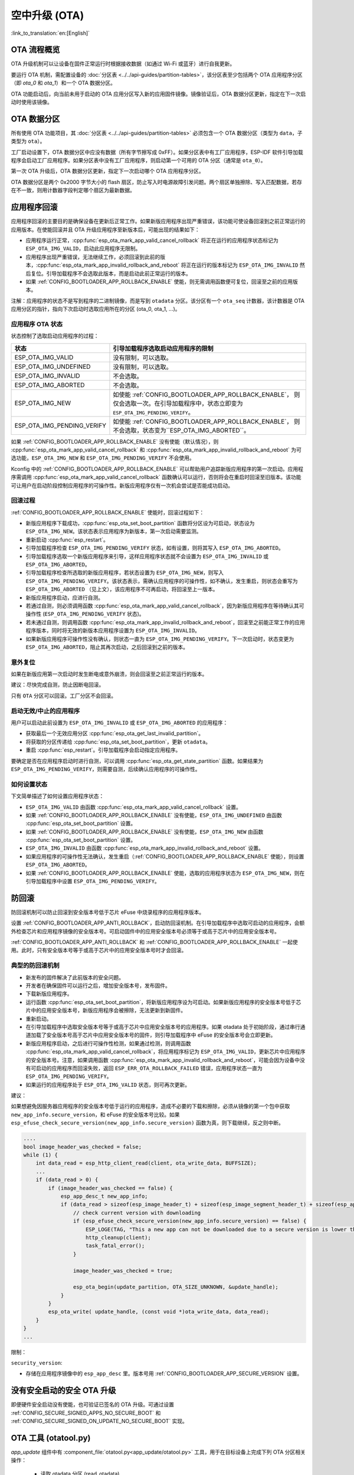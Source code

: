 空中升级 (OTA)
==============
:link_to_translation:`en:[English]`

OTA 流程概览
------------

OTA 升级机制可以让设备在固件正常运行时根据接收数据（如通过 Wi-Fi 或蓝牙）进行自我更新。

要运行 OTA 机制，需配置设备的 :doc:`分区表 <../../api-guides/partition-tables>`，该分区表至少包括两个 OTA 应用程序分区（即 `ota_0` 和 `ota_1`）和一个 OTA 数据分区。

OTA 功能启动后，向当前未用于启动的 OTA 应用分区写入新的应用固件镜像。镜像验证后，OTA 数据分区更新，指定在下一次启动时使用该镜像。

.. _ota_data_partition:

OTA 数据分区
------------

所有使用 OTA 功能项目，其 :doc:`分区表 <../../api-guides/partition-tables>` 必须包含一个 OTA 数据分区（类型为 ``data``，子类型为 ``ota``）。

工厂启动设置下，OTA 数据分区中应没有数据（所有字节擦写成 0xFF）。如果分区表中有工厂应用程序，ESP-IDF 软件引导加载程序会启动工厂应用程序。如果分区表中没有工厂应用程序，则启动第一个可用的 OTA 分区（通常是 ``ota_0``）。

第一次 OTA 升级后，OTA 数据分区更新，指定下一次启动哪个 OTA 应用程序分区。

OTA 数据分区是两个 0x2000 字节大小的 flash 扇区，防止写入时电源故障引发问题。两个扇区单独擦除、写入匹配数据，若存在不一致，则用计数器字段判定哪个扇区为最新数据。

.. _app_rollback:

应用程序回滚
------------

应用程序回滚的主要目的是确保设备在更新后正常工作。如果新版应用程序出现严重错误，该功能可使设备回滚到之前正常运行的应用版本。在使能回滚并且 OTA 升级应用程序至新版本后，可能出现的结果如下：

* 应用程序运行正常，:cpp:func:`esp_ota_mark_app_valid_cancel_rollback` 将正在运行的应用程序状态标记为 ``ESP_OTA_IMG_VALID``，启动此应用程序无限制。
* 应用程序出现严重错误，无法继续工作，必须回滚到此前的版本，:cpp:func:`esp_ota_mark_app_invalid_rollback_and_reboot` 将正在运行的版本标记为 ``ESP_OTA_IMG_INVALID`` 然后复位。引导加载程序不会选取此版本，而是启动此前正常运行的版本。
* 如果 :ref:`CONFIG_BOOTLOADER_APP_ROLLBACK_ENABLE` 使能，则无需调用函数便可复位，回滚至之前的应用版本。

注解：应用程序的状态不是写到程序的二进制镜像，而是写到 ``otadata`` 分区。该分区有一个 ``ota_seq`` 计数器，该计数器是 OTA 应用分区的指针，指向下次启动时选取应用所在的分区 (ota_0, ota_1, ...)。

应用程序 OTA 状态
^^^^^^^^^^^^^^^^^

状态控制了选取启动应用程序的过程：

=============================  ========================================================
状态                            引导加载程序选取启动应用程序的限制
=============================  ========================================================
 ESP_OTA_IMG_VALID             没有限制，可以选取。
 ESP_OTA_IMG_UNDEFINED         没有限制，可以选取。
 ESP_OTA_IMG_INVALID           不会选取。
 ESP_OTA_IMG_ABORTED           不会选取。
 ESP_OTA_IMG_NEW               如使能 :ref:`CONFIG_BOOTLOADER_APP_ROLLBACK_ENABLE`，
                               则仅会选取一次。在引导加载程序中，状态立即变为
                               ``ESP_OTA_IMG_PENDING_VERIFY``。
 ESP_OTA_IMG_PENDING_VERIFY    如使能 :ref:`CONFIG_BOOTLOADER_APP_ROLLBACK_ENABLE`，
                               则不会选取，状态变为``ESP_OTA_IMG_ABORTED``。
=============================  ========================================================

如果 :ref:`CONFIG_BOOTLOADER_APP_ROLLBACK_ENABLE` 没有使能（默认情况），则 :cpp:func:`esp_ota_mark_app_valid_cancel_rollback` 和 :cpp:func:`esp_ota_mark_app_invalid_rollback_and_reboot` 为可选功能，``ESP_OTA_IMG_NEW`` 和 ``ESP_OTA_IMG_PENDING_VERIFY`` 不会使用。

Kconfig 中的 :ref:`CONFIG_BOOTLOADER_APP_ROLLBACK_ENABLE` 可以帮助用户追踪新版应用程序的第一次启动。应用程序需调用 :cpp:func:`esp_ota_mark_app_valid_cancel_rollback` 函数确认可以运行，否则将会在重启时回滚至旧版本。该功能可让用户在启动阶段控制应用程序的可操作性。新版应用程序仅有一次机会尝试是否能成功启动。

.. _ota_rollback:

回滚过程
^^^^^^^^

:ref:`CONFIG_BOOTLOADER_APP_ROLLBACK_ENABLE` 使能时，回滚过程如下：

* 新版应用程序下载成功，:cpp:func:`esp_ota_set_boot_partition` 函数将分区设为可启动，状态设为 ``ESP_OTA_IMG_NEW``。该状态表示应用程序为新版本，第一次启动需要监测。
* 重新启动 :cpp:func:`esp_restart`。
* 引导加载程序检查 ``ESP_OTA_IMG_PENDING_VERIFY`` 状态，如有设置，则将其写入 ``ESP_OTA_IMG_ABORTED``。
* 引导加载程序选取一个新版应用程序来引导，这样应用程序状态就不会设置为 ``ESP_OTA_IMG_INVALID`` 或 ``ESP_OTA_IMG_ABORTED``。
* 引导加载程序检查所选取的新版应用程序，若状态设置为 ``ESP_OTA_IMG_NEW``，则写入 ``ESP_OTA_IMG_PENDING_VERIFY``。该状态表示，需确认应用程序的可操作性，如不确认，发生重启，则状态会重写为 ``ESP_OTA_IMG_ABORTED`` （见上文），该应用程序不可再启动，将回滚至上一版本。
* 新版应用程序启动，应进行自测。
* 若通过自测，则必须调用函数 :cpp:func:`esp_ota_mark_app_valid_cancel_rollback`，因为新版应用程序在等待确认其可操作性  (``ESP_OTA_IMG_PENDING_VERIFY`` 状态)。
* 若未通过自测，则调用函数 :cpp:func:`esp_ota_mark_app_invalid_rollback_and_reboot`，回滚至之前能正常工作的应用程序版本，同时将无效的新版本应用程序设置为 ``ESP_OTA_IMG_INVALID``。
* 如果新版应用程序可操作性没有确认，则状态一直为 ``ESP_OTA_IMG_PENDING_VERIFY``。下一次启动时，状态变更为 ``ESP_OTA_IMG_ABORTED``，阻止其再次启动，之后回滚到之前的版本。

意外复位
^^^^^^^^

如果在新版应用第一次启动时发生断电或意外崩溃，则会回滚至之前正常运行的版本。

建议：尽快完成自测，防止因断电回滚。

只有 ``OTA`` 分区可以回滚。工厂分区不会回滚。

启动无效/中止的应用程序
^^^^^^^^^^^^^^^^^^^^^^^

用户可以启动此前设置为 ``ESP_OTA_IMG_INVALID`` 或 ``ESP_OTA_IMG_ABORTED`` 的应用程序：

* 获取最后一个无效应用分区 :cpp:func:`esp_ota_get_last_invalid_partition`。
* 将获取的分区传递给 :cpp:func:`esp_ota_set_boot_partition`，更新 ``otadata``。
* 重启 :cpp:func:`esp_restart`。引导加载程序会启动指定应用程序。

要确定是否在应用程序启动时进行自测，可以调用 :cpp:func:`esp_ota_get_state_partition` 函数。如果结果为 ``ESP_OTA_IMG_PENDING_VERIFY``，则需要自测，后续确认应用程序的可操作性。

如何设置状态
^^^^^^^^^^^^

下文简单描述了如何设置应用程序状态：

* ``ESP_OTA_IMG_VALID`` 由函数 :cpp:func:`esp_ota_mark_app_valid_cancel_rollback` 设置。
* 如果 :ref:`CONFIG_BOOTLOADER_APP_ROLLBACK_ENABLE` 没有使能，``ESP_OTA_IMG_UNDEFINED`` 由函数 :cpp:func:`esp_ota_set_boot_partition` 设置。
* 如果 :ref:`CONFIG_BOOTLOADER_APP_ROLLBACK_ENABLE` 没有使能，``ESP_OTA_IMG_NEW`` 由函数 :cpp:func:`esp_ota_set_boot_partition` 设置。
* ``ESP_OTA_IMG_INVALID`` 由函数 :cpp:func:`esp_ota_mark_app_invalid_rollback_and_reboot` 设置。
* 如果应用程序的可操作性无法确认，发生重启（:ref:`CONFIG_BOOTLOADER_APP_ROLLBACK_ENABLE` 使能），则设置 ``ESP_OTA_IMG_ABORTED``。
* 如果 :ref:`CONFIG_BOOTLOADER_APP_ROLLBACK_ENABLE` 使能，选取的应用程序状态为 ``ESP_OTA_IMG_NEW``，则在引导加载程序中设置 ``ESP_OTA_IMG_PENDING_VERIFY``。

.. _anti-rollback:

防回滚
------

防回滚机制可以防止回滚到安全版本号低于芯片 eFuse 中烧录程序的应用程序版本。

设置 :ref:`CONFIG_BOOTLOADER_APP_ANTI_ROLLBACK`，启动防回滚机制。在引导加载程序中选取可启动的应用程序，会额外检查芯片和应用程序镜像的安全版本号。可启动固件中的应用安全版本号必须等于或高于芯片中的应用安全版本号。

:ref:`CONFIG_BOOTLOADER_APP_ANTI_ROLLBACK` 和 :ref:`CONFIG_BOOTLOADER_APP_ROLLBACK_ENABLE` 一起使用。此时，只有安全版本号等于或高于芯片中的应用安全版本号时才会回滚。


典型的防回滚机制
^^^^^^^^^^^^^^^^^^^^^^^^^^^^^^^^^

- 新发布的固件解决了此前版本的安全问题。
- 开发者在确保固件可以运行之后，增加安全版本号，发布固件。
- 下载新版应用程序。
- 运行函数 :cpp:func:`esp_ota_set_boot_partition`，将新版应用程序设为可启动。如果新版应用程序的安全版本号低于芯片中的应用安全版本号，新版应用程序会被擦除，无法更新到新固件。
- 重新启动。
- 在引导加载程序中选取安全版本号等于或高于芯片中应用安全版本号的应用程序。如果 otadata 处于初始阶段，通过串行通道加载了安全版本号高于芯片中应用安全版本号的固件，则引导加载程序中 eFuse 的安全版本号会立即更新。
- 新版应用程序启动，之后进行可操作性检测，如果通过检测，则调用函数 :cpp:func:`esp_ota_mark_app_valid_cancel_rollback`，将应用程序标记为 ``ESP_OTA_IMG_VALID``，更新芯片中应用程序的安全版本号。注意，如果调用函数 :cpp:func:`esp_ota_mark_app_invalid_rollback_and_reboot`，可能会因为设备中没有可启动的应用程序而回滚失败，返回 ``ESP_ERR_OTA_ROLLBACK_FAILED`` 错误，应用程序状态一直为 ``ESP_OTA_IMG_PENDING_VERIFY``。
- 如果运行的应用程序处于 ``ESP_OTA_IMG_VALID`` 状态，则可再次更新。

建议：

如果想避免因服务器应用程序的安全版本号低于运行的应用程序，造成不必要的下载和擦除，必须从镜像的第一个包中获取 ``new_app_info.secure_version``，和 eFuse 的安全版本号比较。如果 ``esp_efuse_check_secure_version(new_app_info.secure_version)`` 函数为真，则下载继续，反之则中断。

.. code-block:: c

    ....
    bool image_header_was_checked = false;
    while (1) {
        int data_read = esp_http_client_read(client, ota_write_data, BUFFSIZE);
        ...
        if (data_read > 0) {
            if (image_header_was_checked == false) {
                esp_app_desc_t new_app_info;
                if (data_read > sizeof(esp_image_header_t) + sizeof(esp_image_segment_header_t) + sizeof(esp_app_desc_t)) {
                    // check current version with downloading
                    if (esp_efuse_check_secure_version(new_app_info.secure_version) == false) {
                    	ESP_LOGE(TAG, "This a new app can not be downloaded due to a secure version is lower than stored in efuse.");
                    	http_cleanup(client);
                    	task_fatal_error();
                    }

                    image_header_was_checked = true;

                    esp_ota_begin(update_partition, OTA_SIZE_UNKNOWN, &update_handle);
                }
            }
            esp_ota_write( update_handle, (const void *)ota_write_data, data_read);
        }
    }
    ...

限制：

.. list::

    :esp32: - ``secure_version`` 字段最多有 32 位。也就是说，防回滚最多可以做 32 次。用户可以使用 :ref:`CONFIG_BOOTLOADER_APP_SEC_VER_SIZE_EFUSE_FIELD` 减少该 eFuse 字段的长度。
    :not esp32: - ``secure_version`` 字段最多有 16 位。也就是说，防回滚最多可以做 16 次。用户可以使用 :ref:`CONFIG_BOOTLOADER_APP_SEC_VER_SIZE_EFUSE_FIELD` 减少该 eFuse 字段的长度。
    :esp32: - 防回滚仅在 eFuse 编码机制设置为 ``NONE`` 时生效。
    - 防回滚不支持工厂和测试分区，因此分区表中不应有设置为 ``工厂`` 或 ``测试`` 的分区。

``security_version``:

- 存储在应用程序镜像中的 ``esp_app_desc`` 里。版本号用 :ref:`CONFIG_BOOTLOADER_APP_SECURE_VERSION` 设置。

.. only:: esp32

  - ESP32 中版本号存储在 eFuse 的 ``EFUSE_BLK3_RDATA4_REG`` 里（若 eFuse 的位烧写为 1，则永远无法恢复为 0）。寄存器设置了多少位，应用程序的安全版本号就为多少。


.. _secure-ota-updates:

没有安全启动的安全 OTA 升级
---------------------------

即便硬件安全启动没有使能，也可验证已签名的 OTA 升级。可通过设置 :ref:`CONFIG_SECURE_SIGNED_APPS_NO_SECURE_BOOT` 和 :ref:`CONFIG_SECURE_SIGNED_ON_UPDATE_NO_SECURE_BOOT` 实现。

.. only:: esp32

  具体可参考 :ref:`signed-app-verify`。


OTA 工具 (otatool.py)
---------------------

`app_update` 组件中有 :component_file:`otatool.py<app_update/otatool.py>` 工具，用于在目标设备上完成下列 OTA 分区相关操作：

  - 读取 otadata 分区 (read_otadata)
  - 擦除 otadata 分区，将设备复位至工厂应用程序 (erase_otadata)
  - 切换 OTA 分区 (switch_ota_partition)
  - 擦除 OTA 分区 (erase_ota_partition)
  - 写入 OTA 分区 (write_ota_partition)
  - 读取 OTA 分区 (read_ota_partition)

用户若想通过编程方式完成相关操作，可从另一个 Python 脚本导入并使用该 OTA 工具，或者从 Shell 脚本调用该 OTA 工具。前者可使用工具的 Python API，后者可使用命令行界面。

Python API
^^^^^^^^^^

首先，确保已导入 `otatool` 模块。

.. code-block:: python

  import sys
  import os

  idf_path = os.environ["IDF_PATH"]  # 从环境中获取 IDF_PATH 的值
  otatool_dir = os.path.join(idf_path, "components", "app_update")  # otatool.py 位于 $IDF_PATH/components/app_update 下

  sys.path.append(otatool_dir)  # 使能 Python 寻找 otatool 模块
  from otatool import *  # 导入 otatool 模块内的所有名称

要使用 OTA 工具的 Python API，第一步是创建 `OtatoolTarget` 对象：

.. code-block:: python

  # 创建 partool.py 的目标设备，并将目标设备连接到串行端口 /dev/ttyUSB1
  target = OtatoolTarget("/dev/ttyUSB1")

现在，可使用创建的 `OtatoolTarget` 在目标设备上完成操作：

.. code-block:: python

  # 擦除 otadata，将设备复位至工厂应用程序
  target.erase_otadata()

  # 擦除 OTA 应用程序分区 0
  target.erase_ota_partition(0)

  # 将启动分区切换至 OTA 应用程序分区 1
  target.switch_ota_partition(1)

  # 读取 OTA 分区 'ota_3'，将内容保存至文件 'ota_3.bin'
  target.read_ota_partition("ota_3", "ota_3.bin")

要操作的 OTA 分区通过应用程序分区序号或分区名称指定。

更多关于 Python API 的信息，请查看 OTA 工具的代码注释。

命令行界面
^^^^^^^^^^

`otatool.py` 的命令行界面具有如下结构：

.. code-block:: bash

  otatool.py [command-args] [subcommand] [subcommand-args]

  - command-args - 执行主命令 (otatool.py) 所需的实际参数，多与目标设备有关
  - subcommand - 要执行的操作
  - subcommand-args - 所选操作的实际参数

.. code-block:: bash

  # 擦除 otadata，将设备复位至工厂应用程序
  otatool.py --port "/dev/ttyUSB1" erase_otadata

  # 擦除 OTA 应用程序分区 0
  otatool.py --port "/dev/ttyUSB1" erase_ota_partition --slot 0

  # 将启动分区切换至 OTA 应用程序分区 1
  otatool.py --port "/dev/ttyUSB1" switch_ota_partition --slot 1

  # 读取 OTA 分区 'ota_3'，将内容保存至文件 'ota_3.bin'
  otatool.py --port "/dev/ttyUSB1" read_ota_partition --name=ota_3 --output=ota_3.bin


更多信息可用 `--help` 指令查看：

.. code-block:: bash

  # 显示可用的子命令和主命令描述
  otatool.py --help

  # 显示子命令的描述
  otatool.py [subcommand] --help


相关文档
--------

* :doc:`分区表 <../../api-guides/partition-tables>`
* :doc:`SPI Flash 和分区 API <../storage/spi_flash>`
* :doc:`ESP HTTPS OTA <esp_https_ota>`

应用程序示例
------------

端对端的 OTA 固件升级示例请参考 :example:`system/ota`。

API 参考
--------

.. include-build-file:: inc/esp_ota_ops.inc

OTA 升级失败排查
------------------

.. figure:: ../../../_static/how-to-debug-when-OTA-fails-cn.png
    :align: center
    :scale: 100%
    :alt: OTA 升级失败时如何排查（点击放大）
    :figclass: align-center

    OTA 升级失败时如何排查（点击放大）

